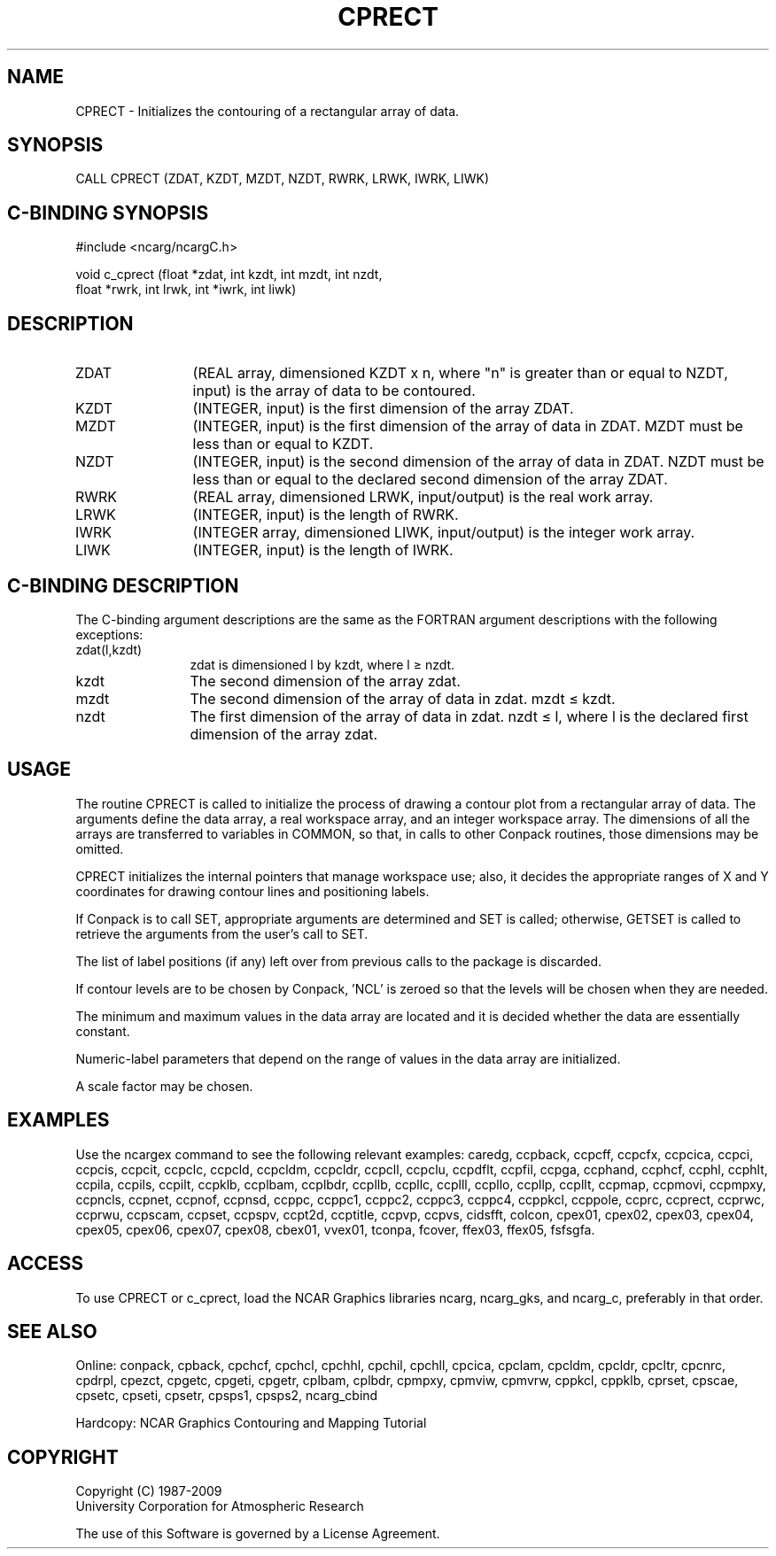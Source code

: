 .TH CPRECT 3NCARG "March 1993" UNIX "NCAR GRAPHICS"
.na
.nh
.SH NAME
CPRECT - Initializes the contouring of a rectangular array
of data.
.SH SYNOPSIS
CALL CPRECT (ZDAT, KZDT, MZDT, NZDT, RWRK, LRWK, IWRK, LIWK) 
.SH C-BINDING SYNOPSIS
#include <ncarg/ncargC.h>
.sp
void c_cprect (float *zdat, int kzdt, int mzdt, int nzdt, 
.br
float *rwrk, int lrwk, int *iwrk, int liwk) 
.SH DESCRIPTION 
.IP ZDAT 12
(REAL array, dimensioned KZDT x n, where "n" is 
greater than or equal to NZDT, input) is the array of data 
to be contoured.
.IP KZDT 12
(INTEGER, input) is the first dimension of the array 
ZDAT.
.IP MZDT 12
(INTEGER, input) is the first dimension of the array 
of data in ZDAT. MZDT must be less than or equal to KZDT.
.IP NZDT 12
(INTEGER, input) is the second dimension of the array 
of data in ZDAT. NZDT must be less than or equal to the 
declared second dimension of the array ZDAT.
.IP RWRK 12
(REAL array, dimensioned LRWK, input/output) is the 
real work array.
.IP LRWK 12
(INTEGER, input) is the length of RWRK.
.IP IWRK 12
(INTEGER array, dimensioned LIWK, input/output) is the 
integer work array.
.IP LIWK 12
(INTEGER, input) is the length of IWRK.
.SH C-BINDING DESCRIPTION
The C-binding argument descriptions are the same as the FORTRAN 
argument descriptions with the following exceptions:
.IP "zdat(l,kzdt)" 12
zdat is dimensioned l by kzdt, where l \(>= nzdt.
.IP "kzdt" 12
The second dimension of the array zdat. 
.IP "mzdt" 12
The second dimension of the array of data in zdat. mzdt \(<= kzdt. 
.IP "nzdt" 12
The first dimension of the array of data in zdat. nzdt \(<= l, 
where l is the declared first dimension of the array zdat. 
.SH USAGE
The routine CPRECT is called to initialize the process of drawing a contour
plot from a rectangular array of data.  The arguments define the data array,
a real workspace array, and an integer workspace array.  The dimensions of
all the arrays are transferred to variables in COMMON, so that, in calls to
other Conpack routines, those dimensions may be omitted.
.sp
CPRECT initializes the internal pointers that manage workspace use; also,
it decides the appropriate ranges of X and Y coordinates for drawing contour
lines and positioning labels.
.sp
If Conpack is to call SET, appropriate arguments are determined and SET is
called; otherwise, GETSET is called to retrieve the arguments from the user's
call to SET.
.sp
The list of label positions (if any) left over from previous calls to the
package is discarded.
.sp
If contour levels are to be chosen by Conpack, 'NCL' is zeroed so that the
levels will be chosen when they are needed.
.sp
The minimum and maximum values in the data array are located and it is
decided whether the data are essentially constant.
.sp
Numeric-label parameters that depend on the range of values in the data
array are initialized.
.sp
A scale factor may be chosen.
.SH EXAMPLES
Use the ncargex command to see the following relevant
examples: 
caredg,
ccpback,
ccpcff,
ccpcfx,
ccpcica,
ccpci,
ccpcis,
ccpcit,
ccpclc,
ccpcld,
ccpcldm,
ccpcldr,
ccpcll,
ccpclu,
ccpdflt,
ccpfil,
ccpga,
ccphand,
ccphcf,
ccphl,
ccphlt,
ccpila,
ccpils,
ccpilt,
ccpklb,
ccplbam,
ccplbdr,
ccpllb,
ccpllc,
ccplll,
ccpllo,
ccpllp,
ccpllt,
ccpmap,
ccpmovi,
ccpmpxy,
ccpncls,
ccpnet,
ccpnof,
ccpnsd,
ccppc,
ccppc1,
ccppc2,
ccppc3,
ccppc4,
ccppkcl,
ccppole,
ccprc,
ccprect,
ccprwc,
ccprwu,
ccpscam,
ccpset,
ccpspv,
ccpt2d,
ccptitle,
ccpvp,
ccpvs,
cidsfft,
colcon,
cpex01,
cpex02,
cpex03,
cpex04,
cpex05,
cpex06,
cpex07,
cpex08,
cbex01,
vvex01,
tconpa,
fcover,
ffex03,
ffex05,
fsfsgfa.
.SH ACCESS
To use CPRECT or c_cprect, load the NCAR Graphics libraries ncarg, ncarg_gks,
and ncarg_c, preferably in that order.  
.SH SEE ALSO
Online:
conpack,
cpback, cpchcf, cpchcl, cpchhl, cpchil, cpchll, cpcica, cpclam, cpcldm,
cpcldr, cpcltr, cpcnrc, cpdrpl, cpezct, cpgetc, cpgeti, cpgetr, cplbam,
cplbdr, cpmpxy, cpmviw, cpmvrw, cppkcl, cppklb, cprset, cpscae, cpsetc,
cpseti, cpsetr, cpsps1, cpsps2, ncarg_cbind
.sp
Hardcopy:
NCAR Graphics Contouring and Mapping Tutorial
.SH COPYRIGHT
Copyright (C) 1987-2009
.br
University Corporation for Atmospheric Research
.br

The use of this Software is governed by a License Agreement.
